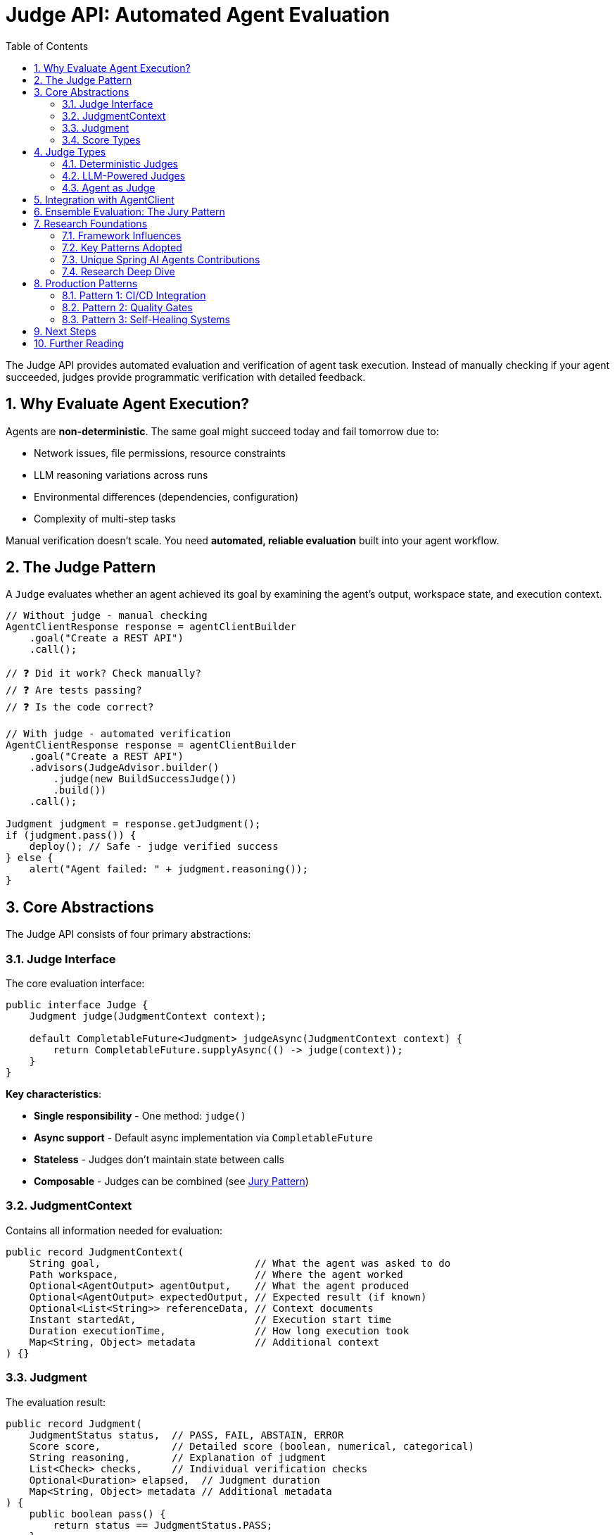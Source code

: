 = Judge API: Automated Agent Evaluation
:page-title: Judge API Overview
:toc: left
:tabsize: 2
:sectnums:

The Judge API provides automated evaluation and verification of agent task execution. Instead of manually checking if your agent succeeded, judges provide programmatic verification with detailed feedback.

== Why Evaluate Agent Execution?

Agents are **non-deterministic**. The same goal might succeed today and fail tomorrow due to:

* Network issues, file permissions, resource constraints
* LLM reasoning variations across runs
* Environmental differences (dependencies, configuration)
* Complexity of multi-step tasks

Manual verification doesn't scale. You need **automated, reliable evaluation** built into your agent workflow.

== The Judge Pattern

A `Judge` evaluates whether an agent achieved its goal by examining the agent's output, workspace state, and execution context.

[source,java]
----
// Without judge - manual checking
AgentClientResponse response = agentClientBuilder
    .goal("Create a REST API")
    .call();

// ❓ Did it work? Check manually?
// ❓ Are tests passing?
// ❓ Is the code correct?

// With judge - automated verification
AgentClientResponse response = agentClientBuilder
    .goal("Create a REST API")
    .advisors(JudgeAdvisor.builder()
        .judge(new BuildSuccessJudge())
        .build())
    .call();

Judgment judgment = response.getJudgment();
if (judgment.pass()) {
    deploy(); // Safe - judge verified success
} else {
    alert("Agent failed: " + judgment.reasoning());
}
----

== Core Abstractions

The Judge API consists of four primary abstractions:

=== Judge Interface

The core evaluation interface:

[source,java]
----
public interface Judge {
    Judgment judge(JudgmentContext context);

    default CompletableFuture<Judgment> judgeAsync(JudgmentContext context) {
        return CompletableFuture.supplyAsync(() -> judge(context));
    }
}
----

**Key characteristics**:

* **Single responsibility** - One method: `judge()`
* **Async support** - Default async implementation via `CompletableFuture`
* **Stateless** - Judges don't maintain state between calls
* **Composable** - Judges can be combined (see xref:jury/overview.adoc[Jury Pattern])

=== JudgmentContext

Contains all information needed for evaluation:

[source,java]
----
public record JudgmentContext(
    String goal,                          // What the agent was asked to do
    Path workspace,                       // Where the agent worked
    Optional<AgentOutput> agentOutput,    // What the agent produced
    Optional<AgentOutput> expectedOutput, // Expected result (if known)
    Optional<List<String>> referenceData, // Context documents
    Instant startedAt,                    // Execution start time
    Duration executionTime,               // How long execution took
    Map<String, Object> metadata          // Additional context
) {}
----

=== Judgment

The evaluation result:

[source,java]
----
public record Judgment(
    JudgmentStatus status,  // PASS, FAIL, ABSTAIN, ERROR
    Score score,            // Detailed score (boolean, numerical, categorical)
    String reasoning,       // Explanation of judgment
    List<Check> checks,     // Individual verification checks
    Optional<Duration> elapsed,  // Judgment duration
    Map<String, Object> metadata // Additional metadata
) {
    public boolean pass() {
        return status == JudgmentStatus.PASS;
    }
}
----

**Convenience methods**:

[source,java]
----
// Quick checks
if (judgment.pass()) { /* ... */ }
if (judgment.fail()) { /* ... */ }
if (judgment.abstain()) { /* ... */ }

// Score access
if (judgment.score() instanceof NumericalScore numerical) {
    double value = numerical.normalized(); // 0.0 to 1.0
}
----

=== Score Types

Type-safe scoring with sealed interfaces:

[source,java]
----
public sealed interface Score permits BooleanScore, NumericalScore, CategoricalScore {
    Object value();
    ScoreType type();
}

// Boolean: pass/fail
BooleanScore pass = new BooleanScore(true);

// Numerical: scored metrics
NumericalScore quality = new NumericalScore(8.5, 0, 10);
double normalized = quality.normalized(); // 0.85

// Categorical: classification
CategoricalScore level = new CategoricalScore(
    "excellent",
    List.of("poor", "good", "excellent")
);
----

== Judge Types

Judges fall into three main categories:

=== Deterministic Judges

Rule-based evaluation using file system checks, command execution, or assertions:

[cols="1,2,2"]
|===
|Judge |Purpose |Example

|`FileExistsJudge`
|Verify file creation
|`new FileExistsJudge("report.txt")`

|`FileContentJudge`
|Verify file contents
|`new FileContentJudge("pom.xml", content -> content.contains("<artifactId>my-app</artifactId>"))`

|`CommandJudge`
|Verify command success
|`new CommandJudge("mvn test")`

|`BuildSuccessJudge`
|Verify build success
|`new BuildSuccessJudge()`

|`AssertJJudge`
|Custom assertions
|`judge.assertThat(output).contains("Hello")`
|===

See xref:deterministic/overview.adoc[Deterministic Judges] for details.

=== LLM-Powered Judges

AI-based evaluation using language models:

[cols="1,2,2"]
|===
|Judge |Purpose |Example

|`CorrectnessJudge`
|Semantic correctness
|`new CorrectnessJudge(chatClient)`

|`GEvalJudge`
|Custom criteria evaluation
|`new GEvalJudge(chatClient, "Code follows SOLID principles")`

|`FaithfulnessJudge`
|Ground output in context
|`new FaithfulnessJudge(chatClient)`

|`SimpleCriteriaJudge`
|Simple yes/no criteria
|`new SimpleCriteriaJudge(chatClient, "API returns valid JSON")`
|===

See xref:llm-powered/overview.adoc[LLM-Powered Judges] for details.

=== Agent as Judge

Use an agent to evaluate another agent's work:

[source,java]
----
AgentJudge codeReviewer = AgentJudge.builder()
    .agentClient(agentClient)
    .goal("Review the code for bugs, security issues, and code quality")
    .build();

Judgment review = codeReviewer.judge(context);
----

See xref:agent-as-judge/overview.adoc[Agent as Judge] for details.

== Integration with AgentClient

Judges integrate via the `JudgeAdvisor`:

[source,java]
----
// Single judge
AgentClientResponse response = agentClientBuilder
    .goal("Build and test the application")
    .workingDirectory(projectRoot)
    .advisors(JudgeAdvisor.builder()
        .judge(new BuildSuccessJudge())
        .build())
    .call();

// Multiple judges
AgentClientResponse response = agentClientBuilder
    .goal("Generate documentation")
    .advisors(
        JudgeAdvisor.builder()
            .judge(new FileExistsJudge("README.md"))
            .build(),
        JudgeAdvisor.builder()
            .judge(new CorrectnessJudge(chatClient))
            .build()
    )
    .call();
----

See xref:judge-advisor.adoc[JudgeAdvisor] for integration details.

== Ensemble Evaluation: The Jury Pattern

Combine multiple judges for robust evaluation:

[source,java]
----
Jury qualityJury = Juries.builder()
    .addJudge("build", new BuildSuccessJudge())
    .addJudge("correctness", new CorrectnessJudge(chatClient))
    .addJudge("quality", new CodeQualityJudge(chatClient))
    .votingStrategy(VotingStrategies.weightedAverage(Map.of(
        "build", 0.5,
        "correctness", 0.3,
        "quality", 0.2
    )))
    .build();

Verdict verdict = qualityJury.vote(context);

// Examine overall result
if (verdict.aggregated().pass()) {
    System.out.println("Quality bar met!");
}

// Examine individual judges
verdict.individual().forEach(judgment -> {
    System.out.println(judgment.score());
});
----

See xref:jury/overview.adoc[Jury Pattern] for ensemble evaluation.

== Research Foundations

The Spring AI Agents Judge API synthesizes design patterns from leading AI evaluation frameworks. This ensures production-grade architecture informed by real-world usage.

=== Framework Influences

[cols="1,2,2,2"]
|===
|Framework |Language |Key Contribution |GitHub

|**judges**
|Python
|Core abstraction, jury ensemble pattern
|https://github.com/UpstageAI/judges[UpstageAI/judges]

|**deepeval**
|Python
|G-Eval, threshold-based success, metrics
|https://github.com/confident-ai/deepeval[confident-ai/deepeval]

|**ragas**
|Python
|Multi-step evaluation, faithfulness, self-consistency
|https://github.com/explodinggradients/ragas[explodinggradients/ragas]

|**evals**
|Python
|Systematic evaluation, reproducibility, recording
|https://github.com/openai/evals[openai/evals]

|**JudgeLM**
|Python
|Judge type taxonomy, pairwise comparison, prompt templates
|https://github.com/baaivision/JudgeLM[baaivision/JudgeLM]

|**langfuse**
|TypeScript
|Observability as cross-cutting concern
|https://github.com/langfuse/langfuse[langfuse/langfuse]
|===

=== Key Patterns Adopted

From these frameworks, we adopted:

**1. Clean Core Interface** (from **judges**)::
Single `judge()` method with async support. A jury is itself a judge, enabling recursive composition.

**2. Flexible Scoring** (from **judges**, **deepeval**)::
Type-safe score variants (boolean, numerical, categorical) with normalization support.

**3. Ensemble Pattern** (from **judges**)::
`Jury extends Judge` with multiple voting strategies and parallel execution.

**4. Multi-Step Evaluation** (from **ragas**)::
Break complex evaluation into stages: Decompose → Verify → Aggregate (e.g., FaithfulnessJudge).

**5. Self-Consistency** (from **ragas**)::
Run judgment N times with majority voting for robustness (SimpleCriteriaJudge with strictness parameter).

**6. G-Eval Pattern** (from **deepeval**)::
Auto-generate evaluation steps from criteria using LLM, then execute structured chain-of-thought reasoning.

**7. Threshold-Based Success** (from **deepeval**)::
Metrics have configurable thresholds determining pass/fail (e.g., `new CorrectnessJudge(chatClient, 0.8)`).

**8. Pairwise Comparison** (from **JudgeLM**)::
Compare two agent outputs to determine which is better (PairwiseJudge).

**9. Reproducibility** (from **evals**)::
Deterministic evaluation via timestamps, metadata, and structured recording.

**10. Observability as Cross-Cutting** (from **langfuse**)::
Don't couple judge interface to observability—use decorator pattern or AOP for tracing.

=== Unique Spring AI Agents Contributions

Beyond synthesizing existing patterns, we added:

**1. AssertJ Integration**::
Leverage 2000+ AssertJ assertions with `AssertJJudge` and `SoftAssertions` for declarative testing.
+
[source,java]
----
AssertJJudge.create(context -> judge -> {
    String output = context.agentOutput().get().asText();
    judge.assertThat(output).contains("Hello");
    judge.assertThat(output).hasLineCount(5);
});
----

**2. Agent-as-Judge**::
Use `AgentClient` for judgment—agents evaluate other agents with structured reasoning.

**3. Workspace-Centric Context**::
Agent-specific evaluation with `Path workspace`, file system operations, and build integration.

**4. Rich Agent Output**::
Beyond string output—sealed `AgentOutput` interface with `TextOutput`, `StructuredOutput`, `MultimodalOutput`.

**5. Spring Integration**::
Native Spring Boot integration with `ChatClient` from Spring AI, bean-based configuration, and future auto-configuration support.

=== Research Deep Dive

For detailed analysis of how each framework influenced specific design decisions, see:

* xref:research-foundations.adoc[Research Foundations] - Complete design rationale with code examples from each framework

== Production Patterns

=== Pattern 1: CI/CD Integration

Verify builds and tests before deployment:

[source,java]
----
@Service
public class ContinuousIntegration {

    private final AgentClient.Builder agentClientBuilder;

    public boolean fixAndDeploy(Path projectRoot) {
        AgentClientResponse response = agentClientBuilder
            .goal("Fix failing tests and run 'mvn clean install'")
            .workingDirectory(projectRoot)
            .advisors(JudgeAdvisor.builder()
                .judge(new BuildSuccessJudge())
                .build())
            .call();

        Judgment judgment = response.getJudgment();

        if (judgment.pass()) {
            deploy(projectRoot);
            return true;
        } else {
            alertTeam("Build failed: " + judgment.reasoning());
            return false;
        }
    }
}
----

=== Pattern 2: Quality Gates

Enforce quality standards:

[source,java]
----
Jury qualityGate = Juries.builder()
    .addJudge("build", new BuildSuccessJudge())
    .addJudge("coverage", new CoverageJudge(80.0))
    .addJudge("correctness", new CorrectnessJudge(chatClient))
    .votingStrategy(VotingStrategies.allMustPass())
    .build();

Verdict verdict = qualityGate.vote(context);

if (!verdict.aggregated().pass()) {
    throw new QualityGateException("Quality standards not met");
}
----

=== Pattern 3: Self-Healing Systems

Agents verify and retry:

[source,java]
----
int maxRetries = 3;
Judgment judgment = null;

for (int attempt = 0; attempt < maxRetries; attempt++) {
    AgentClientResponse response = agentClientBuilder
        .goal("Fix the failing tests")
        .advisors(JudgeAdvisor.builder()
            .judge(new BuildSuccessJudge())
            .build())
        .call();

    judgment = response.getJudgment();

    if (judgment.pass()) {
        break; // Success!
    }

    logger.warn("Attempt {} failed: {}", attempt + 1, judgment.reasoning());
}

if (!judgment.pass()) {
    escalateToHuman(judgment);
}
----

== Next Steps

Explore the Judge API in depth:

* **Start here**: xref:judge-advisor.adoc[JudgeAdvisor] - Integration with AgentClient (primary entry point)
* **Deterministic**: xref:deterministic/overview.adoc[Deterministic Judges] - Rule-based evaluation
* **LLM-Powered**: xref:llm-powered/overview.adoc[LLM-Powered Judges] - AI-based evaluation
* **Agent as Judge**: xref:agent-as-judge/overview.adoc[Agent as Judge] - Agents evaluating agents
* **Ensemble**: xref:jury/overview.adoc[Jury Pattern] - Combine judges for robust evaluation
* **Research**: xref:research-foundations.adoc[Research Foundations] - Complete design rationale

== Further Reading

* **Anthropic SDK Blog**: https://www.anthropic.com/engineering/building-agents-with-the-claude-agent-sdk[Building Agents with the Claude Agent SDK] - Agent architecture foundations
* **GitHub Research**: https://github.com/UpstageAI/judges[judges], https://github.com/confident-ai/deepeval[deepeval], https://github.com/explodinggradients/ragas[ragas], https://github.com/openai/evals[evals], https://github.com/baaivision/JudgeLM[JudgeLM]
* xref:../getting-started/first-judge.adoc[Your First Judge] - Practical introduction
* xref:../concepts/cli-agents.adoc[CLI Agents] - Understanding autonomous agents

---

The Judge API transforms agents from "fire and forget" tools into **production-grade, self-verifying systems** with automated quality assurance built into every execution.

